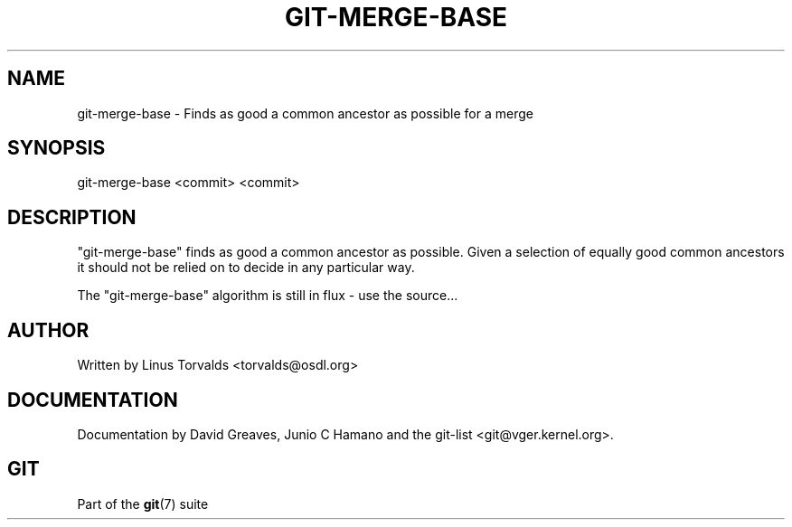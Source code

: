 .\"Generated by db2man.xsl. Don't modify this, modify the source.
.de Sh \" Subsection
.br
.if t .Sp
.ne 5
.PP
\fB\\$1\fR
.PP
..
.de Sp \" Vertical space (when we can't use .PP)
.if t .sp .5v
.if n .sp
..
.de Ip \" List item
.br
.ie \\n(.$>=3 .ne \\$3
.el .ne 3
.IP "\\$1" \\$2
..
.TH "GIT-MERGE-BASE" 1 "" "" ""
.SH NAME
git-merge-base \- Finds as good a common ancestor as possible for a merge
.SH "SYNOPSIS"


git\-merge\-base <commit> <commit>

.SH "DESCRIPTION"


"git\-merge\-base" finds as good a common ancestor as possible\&. Given a selection of equally good common ancestors it should not be relied on to decide in any particular way\&.


The "git\-merge\-base" algorithm is still in flux \- use the source...

.SH "AUTHOR"


Written by Linus Torvalds <torvalds@osdl\&.org>

.SH "DOCUMENTATION"


Documentation by David Greaves, Junio C Hamano and the git\-list <git@vger\&.kernel\&.org>\&.

.SH "GIT"


Part of the \fBgit\fR(7) suite


